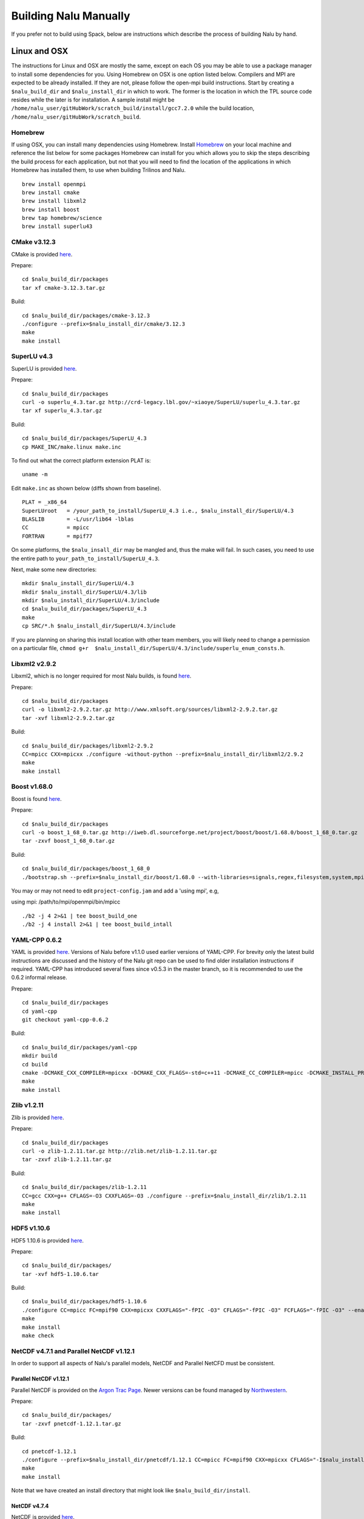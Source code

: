Building Nalu Manually
======================

If you prefer not to build using Spack, below are instructions which describe the process of building Nalu by hand.

Linux and OSX
-------------

The instructions for Linux and OSX are mostly the same, except on each OS you may be able to use a package manager to 
install some dependencies for you. Using Homebrew on OSX is one option listed below. Compilers and MPI are expected to 
be already installed. If they are not, please follow the open-mpi build instructions. Start by creating a ``$nalu_build_dir`` 
and ``$nalu_install_dir`` in which to work. The former is the location in which the TPL source code resides while the 
later is for installation. A sample install might be ``/home/nalu_user/gitHubWork/scratch_build/install/gcc7.2.0`` while 
the build location, ``/home/nalu_user/gitHubWork/scratch_build``.


Homebrew
~~~~~~~~

If using OSX, you can install many dependencies using Homebrew. Install `Homebrew <https://github.com/Homebrew/homebrew/wiki/Installation>`__ 
on your local machine and reference the list below for some packages Homebrew can install for you which allows you to skip 
the steps describing the build process for each application, but not that you will need to find the location of the applications 
in which Homebrew has installed them, to use when building Trilinos and Nalu.

::

    brew install openmpi
    brew install cmake
    brew install libxml2
    brew install boost
    brew tap homebrew/science
    brew install superlu43


CMake v3.12.3
~~~~~~~~~~~~

CMake is provided `here <http://www.cmake.org/download/>`__.

Prepare:

::

    cd $nalu_build_dir/packages
    tar xf cmake-3.12.3.tar.gz

Build:

::

    cd $nalu_build_dir/packages/cmake-3.12.3
    ./configure --prefix=$nalu_install_dir/cmake/3.12.3
    make
    make install

SuperLU v4.3
~~~~~~~~~~~~

SuperLU is provided `here <http://crd-legacy.lbl.gov/~xiaoye/SuperLU/>`__.

Prepare:

::

    cd $nalu_build_dir/packages
    curl -o superlu_4.3.tar.gz http://crd-legacy.lbl.gov/~xiaoye/SuperLU/superlu_4.3.tar.gz
    tar xf superlu_4.3.tar.gz

Build:

::

    cd $nalu_build_dir/packages/SuperLU_4.3
    cp MAKE_INC/make.linux make.inc

To find out what the correct platform extension PLAT is:

::

    uname -m

Edit ``make.inc`` as shown below (diffs shown from baseline).

::

    PLAT = _x86_64
    SuperLUroot   = /your_path_to_install/SuperLU_4.3 i.e., $nalu_install_dir/SuperLU/4.3
    BLASLIB       = -L/usr/lib64 -lblas
    CC            = mpicc
    FORTRAN       = mpif77

On some platforms, the ``$nalu_insall_dir`` may be mangled and, thus the make will fail. In such cases, you 
need to use the entire path to ``your_path_to_install/SuperLU_4.3``.

Next, make some new directories:

::

    mkdir $nalu_install_dir/SuperLU/4.3
    mkdir $nalu_install_dir/SuperLU/4.3/lib
    mkdir $nalu_install_dir/SuperLU/4.3/include
    cd $nalu_build_dir/packages/SuperLU_4.3
    make
    cp SRC/*.h $nalu_install_dir/SuperLU/4.3/include

If you are planning on sharing this install location with other team members, you will likely need to change a
permission on a particular file, ``chmod g+r  $nalu_install_dir/SuperLU/4.3/include/superlu_enum_consts.h``.

Libxml2 v2.9.2
~~~~~~~~~~~~~~

Libxml2, which is no longer required for most Nalu builds, is found `here <http://www.xmlsoft.org/sources/>`__.

Prepare:

::

    cd $nalu_build_dir/packages
    curl -o libxml2-2.9.2.tar.gz http://www.xmlsoft.org/sources/libxml2-2.9.2.tar.gz
    tar -xvf libxml2-2.9.2.tar.gz

Build:

::

    cd $nalu_build_dir/packages/libxml2-2.9.2
    CC=mpicc CXX=mpicxx ./configure -without-python --prefix=$nalu_install_dir/libxml2/2.9.2
    make
    make install

Boost v1.68.0
~~~~~~~~~~~~~

Boost is found `here <http://www.boost.org>`__.

Prepare:

::

    cd $nalu_build_dir/packages
    curl -o boost_1_68_0.tar.gz http://iweb.dl.sourceforge.net/project/boost/boost/1.68.0/boost_1_68_0.tar.gz
    tar -zxvf boost_1_68_0.tar.gz

Build:

::

    cd $nalu_build_dir/packages/boost_1_68_0
    ./bootstrap.sh --prefix=$nalu_install_dir/boost/1.68.0 --with-libraries=signals,regex,filesystem,system,mpi,serialization,thread,program_options,exception

You may or may not need to edit ``project-config.jam`` and add a 'using mpi', e.g,

using mpi: /path/to/mpi/openmpi/bin/mpicc

::

    ./b2 -j 4 2>&1 | tee boost_build_one
    ./b2 -j 4 install 2>&1 | tee boost_build_intall

YAML-CPP 0.6.2
~~~~~~~~

YAML is provided `here <https://github.com/jbeder/yaml-cpp>`__. Versions of Nalu before v1.1.0 used earlier versions of YAML-CPP. For brevity only the 
latest build instructions are discussed and the history of the Nalu git repo can be used to find older installation instructions if required. YAML-CPP 
has introduced several fixes since v0.5.3 in the master branch, so it is recommended to use the 0.6.2 informal release.

Prepare:

::

    cd $nalu_build_dir/packages
    cd yaml-cpp 
    git checkout yaml-cpp-0.6.2

Build:

::

    cd $nalu_build_dir/packages/yaml-cpp
    mkdir build
    cd build
    cmake -DCMAKE_CXX_COMPILER=mpicxx -DCMAKE_CXX_FLAGS=-std=c++11 -DCMAKE_CC_COMPILER=mpicc -DCMAKE_INSTALL_PREFIX=$nalu_install_dir/yaml/0.6.2 ..
    make
    make install


Zlib v1.2.11
~~~~~~~~~~~

Zlib is provided `here <http://www.zlib.net>`__.

Prepare:

::

    cd $nalu_build_dir/packages
    curl -o zlib-1.2.11.tar.gz http://zlib.net/zlib-1.2.11.tar.gz
    tar -zxvf zlib-1.2.11.tar.gz

Build:

::

    cd $nalu_build_dir/packages/zlib-1.2.11
    CC=gcc CXX=g++ CFLAGS=-O3 CXXFLAGS=-O3 ./configure --prefix=$nalu_install_dir/zlib/1.2.11
    make
    make install

HDF5 v1.10.6
~~~~~~~~~~~~

HDF5 1.10.6 is provided `here <http://www.hdfgroup.org/downloads/index.html>`__.

Prepare:

::

    cd $nalu_build_dir/packages/
    tar -xvf hdf5-1.10.6.tar

Build:

::

    cd $nalu_build_dir/packages/hdf5-1.10.6
    ./configure CC=mpicc FC=mpif90 CXX=mpicxx CXXFLAGS="-fPIC -O3" CFLAGS="-fPIC -O3" FCFLAGS="-fPIC -O3" --enable-parallel --with-zlib=$nalu_install_dir/zlib/1.2.11 --prefix=$nalu_install_dir/hdf5/1.10.6
    make
    make install
    make check

NetCDF v4.7.1 and Parallel NetCDF v1.12.1
~~~~~~~~~~~~~~~~~~~~~~~~~~~~~~~~~~~~~~~~~~

In order to support all aspects of Nalu's parallel models, NetCDF and Parallel NetCFD must be consistent.

Parallel NetCDF v1.12.1
**********************

Parallel NetCDF is provided on the `Argon Trac Page <https://trac.mcs.anl.gov/projects/parallel-netcdf/wiki/Download>`__. Newer versions
can be found managed by `Northwestern <http://cucis.ece.northwestern.edu/projects/PnetCDF/download.html>`__.

Prepare:

::

    cd $nalu_build_dir/packages/
    tar -zxvf pnetcdf-1.12.1.tar.gz

Build:

::

    cd pnetcdf-1.12.1
    ./configure --prefix=$nalu_install_dir/pnetcdf/1.12.1 CC=mpicc FC=mpif90 CXX=mpicxx CFLAGS="-I$nalu_install_dir/pnetcdf/1.12.1/include -O3" LDFLAGS=-L$nalu_install_dir/pnetcdf/1.12.1/lib --disable-fortran
    make
    make install

Note that we have created an install directory that might look like ``$nalu_build_dir/install``.

NetCDF v4.7.4
***************

NetCDF is provided `here <https://github.com/Unidata/netcdf-c/releases>`__.

Prepare:

::

    cd $nalu_build_dir/packages/
    curl -o netcdf-c-4.7.4.tar.gz https://codeload.github.com/Unidata/netcdf-c/tar.gz/v4.6.1
    tar -zxvf netcdf-c-4.7.4.tar.gz 

Build:

::

    cd netcdf-c-4.7.4/
    ./configure --prefix=$nalu_install_dir/netcdf/4.7.4 CC=mpicc FC=mpif90 CXX=mpicxx CFLAGS="-I$nalu_install_dir/hdf5/1.10.6/include -I$nalu_install_dir/pnetcdf/1.12.1/include -O3" CPPFLAGS=${CFLAGS} LDFLAGS="-L$nalu_install_dir/hdf5/1.10.6/lib -L$nalu_install_dir/pnetcdf/1.12.1/lib -L$nalu_install_dir/zlib/1.2.11/lib -Wl,--rpath=$nalu_install_dir/hdf5/1.10.6/lib" --enable-pnetcdf --enable-parallel-tests --enable-netcdf-4 --disable-shared --disable-fsync --disable-cdmremote --disable-dap --disable-doxygen --disable-v2
    make -j 4 
    make check
    make install


Trilinos
~~~~~~~~

Trilinos is managed by the `Trilinos <http://www.trilinos.org>`__ project and can be found on Github.
The Nalu code base follows ``develop`` branch. 

Prepare:

::

    cd $nalu_build_dir/packages/
    git clone https://github.com/trilinos/Trilinos.git
    cd $nalu_build_dir/packages/Trilinos
    git checkout develop
    mkdir build

HYPRE
~~~~~

Nalu can use HYPRE solvers and preconditioners, especially for Pressure Poisson
solves. However, this dependency is optional and is not enabled by default.
Users wishing to use HYPRE solver and preconditioner combination must compile
HYPRE library and link to it when building Nalu. This capability is not tested 
nightly.

.. code-block:: bash

   # 1. Clone hypre sources
   https://github.com/LLNL/hypre.git
   cd hypre/src

   # 2. Configure HYPRE package and pass installation directory
   ./configure --prefix=$nalu_install_dir --without-superlu --without-openmp --enable-bigint

   # 3. Compile and install
   make && make install

.. note::

   #. Make sure that ``--enable-bigint`` option is turned on if you intend to
      run linear systems with :math:`> 2` billion rows. Otherwise, ``nalu``
      executable will throw an error at runtime for large problems.

   #. Users must pass ``-DENABLE_HYPRE`` option to CMake during Nalu
      configuration phase. Optionally, the variable `-DHYPRE_DIR`` can be used
      to pass the path of HYPRE install location to CMake.

Build
*****

Place into the build directory, one of the ``do-configTrilinos_*`` files, that can be obtained from the Nalu repo.

``do-configTrilinos_*`` will be used to run cmake to build trilinos correctly for Nalu. Note that there are two files: one 
for 'release' and the other 'debug'. The files can be found on the Nalu GitHub site or copied from ``$nalu_build_dir/packages/Nalu/build``, 
which is created in the Nalu build step documented below. For example:

Pull latest version of ``do-configTrilinos_*`` from Nalu's GitHub site:

::

    curl -o $nalu_build_dir/packages/Trilinos/build/do-configTrilinos_release https://raw.githubusercontent.com/NaluCFD/Nalu/master/build/do-configTrilinos_release

Or if you create the Nalu directory as directed below, simply copy one of the ``do-configTrilinos_*`` files from local copy of Nalu's git repository:

::

    cp $nalu_build_dir/packages/Nalu/build/do-configTrilinos_release $nalu_build_dir/packages/Trilinos/build

Now edit ``do-configTrilinos_release`` to modify the paths so they point to the proper TPL ``$nalu_install_dir``.

::

    cd $nalu_build_dir/packages/Trilinos/build
    chmod +x do-configTrilinos_release

Make sure all other paths to netcdf, hdf5, etc., are correct.

::

    ./do-configTrilinos_release
    make
    make install


ParaView Catalyst
~~~~~~~~~~~~~~~~~

Optionally enable `ParaView Catalyst <https://www.paraview.org/in-situ/>`__
for in-situ visualization with Nalu. These instructions can be skipped if 
you do not require in-situ visualization with Nalu. This capability is not
tested nightly.

Build ParaView SuperBuild v5.3.0
********************************

The `ParaView SuperBuild <https://gitlab.kitware.com/paraview/paraview-superbuild>`__ 
builds ParaView along with all dependencies necessary to enable Catalyst with Nalu.
Clone the ParaView SuperBuild within ``$nalu_build_dir/packages``:

::

    cd $nalu_build_dir/packages/
    git clone --recursive https://gitlab.kitware.com/paraview/paraview-superbuild.git
    cd paraview-superbuild
    git fetch origin
    git checkout v5.3.0
    git submodule update

Create a new build folder in ``$nalu_build_dir/``:

::

    cd $nalu_build_dir
    mkdir paraview-superbuild-build
    cd paraview-superbuild-build

Copy ``do-configParaViewSuperBuild`` to ``paraview-superbuild-build``.
Edit ``do-configParaViewSuperBuild`` to modify the defined paths as
follows:

::

    mpi_base_dir=<same MPI base directory used to build Trilinos>
    nalu_build_dir=<path to root nalu build dir>

Make sure the MPI library names are correct.

::

    ./do-configParaViewSuperBuild
    make -j 8
   
Build Nalu ParaView Catalyst Adapter
************************************

Create a new build folder in ``$nalu_build_dir/``:

::

    cd $nalu_build_dir
    mkdir nalu-catalyst-adapter-build
    cd nalu-catalyst-adapter-build

Copy ``do-configNaluCatalystAdapter`` to ``nalu-catalyst-adapter-build``.
Edit ``do-configNaluCatalystAdapter`` and modify ``nalu_build_dir`` at the
top of the file to the root build directory path.

::

    ./do-configNaluCatalystAdapter
    make
    make install

Nalu
~~~~

Nalu is provided `here <https://github.com/NaluCFD/Nalu>`__. One may either build the released Nalu version 1.2.0 which matches 
with Trilinos version 12.12.1, or the master branch of Nalu which matches with the master branch or develop branch of Trilinos. If 
it is necessary to build an older version of Nalu, refer to the history of the Nalu git repo for instructions on doing so.

Prepare:

::

    git clone https://github.com/NaluCFD/Nalu.git


Build
*****

In ``Nalu/build``, you will find the `do-configNalu <https://github.com/NaluCFD/Nalu/blob/master/build/do-configNalu_release>`__ script. 
Copy the ``do-configNalu_release`` or ``debug`` file to a new, non-tracked file:

::

    cp do-configNalu_release do-configNaluNonTracked

Edit the paths at the top of the files by defining the ``nalu_install_dir`` variable. Within ``Nalu/build``, execute the following commands:

::

    ./do-configNaluNonTracked
    make 

This process will create ``naluX`` within the ``Nalu/build`` location. You may also build a debug executable by modifying the Nalu 
config file to use "Debug". In this case, a ``naluXd`` executable is created.


Build Nalu with ParaView Catalyst Enabled
*****************************************

If you have built ParaView Catalyst and the Nalu ParaView Catalyst Adapter, you
can build Nalu with Catalyst enabled.

In ``Nalu/build``, find ``do-configNaluCatalyst``. Copy ``do-configNaluCatalyst`` to
a new, non-tracked file:

::

    cp do-configNaluCatalyst do-configNaluCatalystNonTracked
    ./do-configNaluCatalystNonTracked
    make 

The build will create the same executables as a regular Nalu build, and will also create a  
bash shell script named ``naluXCatalyst``.  Use ``naluXCatalyst`` to run Nalu
with Catalyst enabled.  It is also possible to run ``naluX`` with Catalyst enabled by
first setting the environment variable:

::

   export CATALYST_ADAPTER_INSTALL_DIR=$nalu_build_dir/install

Nalu will render images to Catalyst in-situ if it encounters the keyword ``catalyst_file_name``
in the ``output`` section of the Nalu input deck. The ``catalyst_file_name`` command specifies the
path to a text file containing ParaView Catalyst input deck commands. Consult the ``catalyst.txt`` files
in the following Nalu regression test directories for examples of the Catalyst input deck command syntax:

::

    ablForcingEdge/
    mixedTetPipe/
    steadyTaylorVortex/

::

    output:
      output_data_base_name: mixedTetPipe.e
      catalyst_file_name: catalyst.txt

When the above regression tests are run, Catalyst is run as part of the regression test. The regression
test checks that the correct number of image output files have been created by the test.

The Nalu Catalyst integration also supports running Catalyst Python script files exported from the ParaView GUI.
The procedure for exporting Catalyst Python scripts from ParaView is documented in the 
`Catalyst user guide <https://www.paraview.org/in-situ/>`__. To use an exported Catalyst script, insert 
the ``paraview_script_name`` keyword in the ``output`` section of the Nalu input deck. The argument for
the ``paraview_script_name`` command contains a file path to the exported script. 

::

    output:
      output_data_base_name: mixedTetPipe.e
      paraview_script_name: paraview_exported_catalyst_script.py


